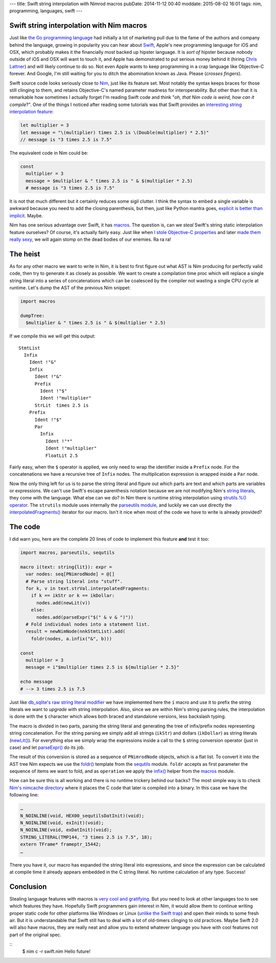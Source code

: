 ---
title: Swift string interpolation with Nimrod macros
pubDate: 2014-11-12 00:40
moddate: 2015-08-02 16:01
tags: nim, programming, languages, swift
---

Swift string interpolation with Nim macros
==========================================

Just like `the Go programming language <http://golang.org>`_ had initially a
lot of marketing pull due to the fame of the authors and company behind the
language, growing in popularity you can hear about `Swift
<https://developer.apple.com/swift/>`_, Apple's new programming language for
iOS and OSX, which probably makes it the financially most backed up hipster
language. It is *sort of* hipster because nobody outside of iOS and OSX will
want to touch it, and Apple has demonstrated to put serious money behind it
(hiring `Chris Lattner <https://en.wikipedia.org/wiki/Chris_Lattner>`_) and
will likely continue to do so. Not even Apple wants to keep programming in a
crap language like Objective-C forever. And Google, I'm still waiting for you
to ditch the abomination known as Java. Please (*crosses fingers*).

Swift source code looks seriously close to `Nim <http://nim-lang.org>`_,
just like its feature set.  Most notably the syntax keeps braces for those
still clinging to them, and retains Objective-C's named parameter madness for
interoperability. But other than that it is remarkable how sometimes I actually
forget I'm reading Swift code and think "*oh, that Nim code is weird, how
can it compile*?". One of the things I noticed after reading some tutorials was
that Swift provides an `interesting string interpolation feature
<https://developer.apple.com/library/ios/documentation/Swift/Conceptual/Swift_Programming_Language/StringsAndCharacters.html>`_:


.. code-block:: c

    let multiplier = 3
    let message = "\(multiplier) times 2.5 is \(Double(multiplier) * 2.5)"
    // message is "3 times 2.5 is 7.5"

The equivalent code in Nim could be:

.. code-block:: Nimrod

    const
      multiplier = 3
      message = $multiplier & " times 2.5 is " & $(multiplier * 2.5)
      # message is "3 times 2.5 is 7.5"

It is not that much different but it certainly reduces some sigil clutter. I
think the syntax to embed a single variable is awkward because you need to add
the closing parenthesis, but then, just like Python mantra goes, `explicit is
better than implicit <http://legacy.python.org/dev/peps/pep-0020/>`_. Maybe.

Nim has one serious advantage over Swift, it has `macros
<http://nim-lang.org/docs/tut2.html#macros>`_. The question is, can we *steal*
Swift's string static interpolation feature ourselves? Of course, it's actually
fairly easy. Just like when `I stole Objective-C properties
<../06/dirrty-objects-in-dirrty-nimrod.html>`_ and later `made them really sexy
<../10/adding-objectivec-properties-to-nimrod-objects-with-macros.html>`_, we
will again stomp on the dead bodies of our enemies. Ra ra ra!


The heist
=========

As for any other macro we want to write in Nim, it is best to first figure
out what AST is Nim producing for perfectly valid code, then try to generate
it as closely as possible. We want to create a compilation time proc which will
replace a single string literal into a series of concatenations which can be
coalesced by the compiler not wasting a single CPU cycle at runtime. Let's dump
the AST of the previous Nim snippet:

.. code-block:: nimrod

    import macros
    
    dumpTree:
      $multiplier & " times 2.5 is " & $(multiplier * 2.5)

If we compile this we will get this output::

    StmtList
      Infix
        Ident !"&"
        Infix
          Ident !"&"
          Prefix
            Ident !"$"
            Ident !"multiplier"
          StrLit  times 2.5 is 
        Prefix
          Ident !"$"
          Par
            Infix
              Ident !"*"
              Ident !"multiplier"
              FloatLit 2.5

Fairly easy, when the ``$`` operator is applied, we only need to wrap the
identifier inside a ``Prefix`` node. For the concatenations we have a recursive
tree of ``Infix`` nodes. The multiplication expression is wrapped inside a
``Par`` node.

Now the only thing left for us is to parse the string literal and figure out
which parts are text and which parts are variables or expressions. We can't use
Swift's escape parenthesis notation because we are not modifying Nim's `string
literals
<http://nim-lang.org/docs/manual.html#lexical-analysis-string-literals>`_, they
come with the language. What else can we do? In Nim there is runtime string
interpolation using `strutils.%() operator
<http://nim-lang.org/docs/strutils.html#%,string,openArray[string]>`_. The
``strutils`` module uses internally the `parseutils module
<http://nim-lang.org/docs/parseutils.html>`_, and luckily we can use directly
the `interpolatedFragments()
<http://nim-lang.org/docs/parseutils.html#interpolatedFragments.i,string>`_
iterator for our macro. Isn't it nice when most of the code we have to write is
already provided?

.. raw:: html

    <center><a href="http://darkablaxx.tistory.com/69"><img
        src="../../../i/alice-knows-about-macros.jpg"
        alt="Some kpop idols know things you wouldn't believe"
        style="width:100%;max-width:600px"
        hspace="8pt" vspace="8pt"></a></center><br>


The code
========

I did warn you, here are the complete 20 lines of code to implement this
feature **and** test it too:

.. code-block:: nimrod

    import macros, parseutils, sequtils
    
    macro i(text: string{lit}): expr =
      var nodes: seq[PNimrodNode] = @[]
      # Parse string literal into "stuff".
      for k, v in text.strVal.interpolatedFragments:
        if k == ikStr or k == ikDollar:
          nodes.add(newLit(v))
        else:
          nodes.add(parseExpr("$(" & v & ")"))
      # Fold individual nodes into a statement list.
      result = newNimNode(nnkStmtList).add(
        foldr(nodes, a.infix("&", b)))
    
    const
      multiplier = 3
      message = i"$multiplier times 2.5 is ${multiplier * 2.5}"
    
    echo message
    # --> 3 times 2.5 is 7.5

Just like `db_sqlite's raw string literal modifier
<http://nim-lang.org/docs/db_sqlite.html#sql,string>`_ we have implemented here
the ``i`` macro and use it to prefix the string literals we want to *upgrade*
with string interpolation. Also, since we are within Nim's string parsing
rules, the interpolation is done with the ``$`` character which allows both
braced and standalone versions, less backslash typing.

The macro is divided in two parts, parsing the string literal and generating
the tree of infix/prefix nodes representing string concatenation. For the
string parsing we simply add all strings (``ikStr``) and dollars (``ikDollar``)
as string literals (`newLit() <http://nim-lang.org/docs/macros.html#newLit>`_).
For everything else we simply wrap the expressions inside a call to the ``$``
string conversion operator (just in case) and let `parseExpr()
<http://nim-lang.org/docs/macros.html#parseExpr,string>`_ do its job.

The result of this conversion is stored as a sequence of ``PNimrodNode``
objects, which is a flat list. To convert it into the AST tree Nim expects we
use the `foldr() <http://nim-lang.org/docs/sequtils.html#foldr.t,expr,expr>`_
template from the `sequtils <http://nim-lang.org/docs/sequtils.html>`_ module.
``foldr`` accepts as first parameter the sequence of items we want to fold, and
as ``operation`` we apply the `infix()
<http://nim-lang.org/docs/macros.html#infix>`_ helper from the `macros
<http://nim-lang.org/docs/macros.html>`_ module.

How can be sure this is all working and there is no runtime trickery behind our
backs? The most simple way is to check `Nim's nimcache directory
<http://nim-lang.org/docs/nimc.html#compiler-usage-generated-c-code-directory>`_
where it places the C code that later is compiled into a binary. In this case
we have the following line:

.. code-block:: c

    …
    N_NOINLINE(void, HEX00_sequtilsDatInit)(void);
    N_NOINLINE(void, exInit)(void);
    N_NOINLINE(void, exDatInit)(void);
    STRING_LITERAL(TMP144, "3 times 2.5 is 7.5", 18);
    extern TFrame* frameptr_15442;
    …

There you have it, our macro has expanded the string literal into expressions,
and since the expression can be calculated at compile time it already appears
embedded in the C string literal. No runtime calculation of any type. Success!


Conclusion
==========

Stealing language features with macros is `very cool and gratifying
<https://www.youtube.com/watch?v=qEYOyZVWlzs>`_. But you need to look at other
languages too to see which features they have. Hopefully Swift programmers gain
interest in Nim, it would allow them to continue writing proper static code for
other platforms like Windows or Linux (`unlike the Swift trap
<https://source.ind.ie/project/phoenix/tree/master>`_) and open their minds to
some fresh air. But it is understandable that Swift still has to deal with a
lot of old-timers clinging to old practices. Maybe Swift 2.0 will also have
macros, they are really neat and allow you to extend whatever language you have
with cool features not part of the original spec.

::
    $ nim c -r swift.nim
    Hello future!

